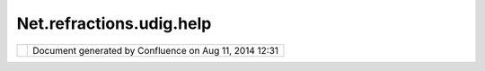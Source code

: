 Net.refractions.udig.help
#########################

+--------------+--------------+--------------+--------------+--------------+--------------+--------------+--------------+
| uDig :       |
| net.refracti |
| ons.udig.hel |
| p            |
| This page    |
| last changed |
| on Jul 14,   |
| 2012 by      |
| jgarnett.    |
| The help     |
| plugin       |
| contains the |
| following    |
| docuemntat:  |
|              |
| To update th |
| e contents o |
| f the Help P |
| lugin        |
| ~~~~~~~~~~~~ |
| ~~~~~~~~~~~~ |
| ~~~~~~~~~~~~ |
| ~~~~~        |
|              |
| #. `Export < |
| http://docs. |
| codehaus.org |
| /spaces/expo |
| rtspace.acti |
| on?key=UDIGG |
| uide>`__     |
|    the       |
|    entire    |
|    online    |
|    help wiki |
|              |
| -  Export    |
|    Options:  |
|    check     |
|    html      |
| -  Other     |
|    options:  |
|    uncheck   |
|    include   |
|    comments  |
|              |
| #. This will |
|    cause a   |
|    big old   |
|    zip file  |
|    to be     |
|    generated |
| #. Unzip the |
|    produced  |
|    file      |
|    overtop   |
|    of the    |
|    net.refra |
| ctions.udig. |
| help         |
|    project   |
| #. Updated   |
|    the toc   |
|    files     |
|              |
| Individual   |
| plug-ins are |
| responsible  |
| for defining |
| IHelpContext |
| s            |
| and matching |
| context      |
| files and    |
| extention    |
| points.      |
+--------------+--------------+--------------+--------------+--------------+--------------+--------------+--------------+

+------------+----------------------------------------------------------+
| |image1|   | Document generated by Confluence on Aug 11, 2014 12:31   |
+------------+----------------------------------------------------------+

.. |image0| image:: images/border/spacer.gif
.. |image1| image:: images/border/spacer.gif
